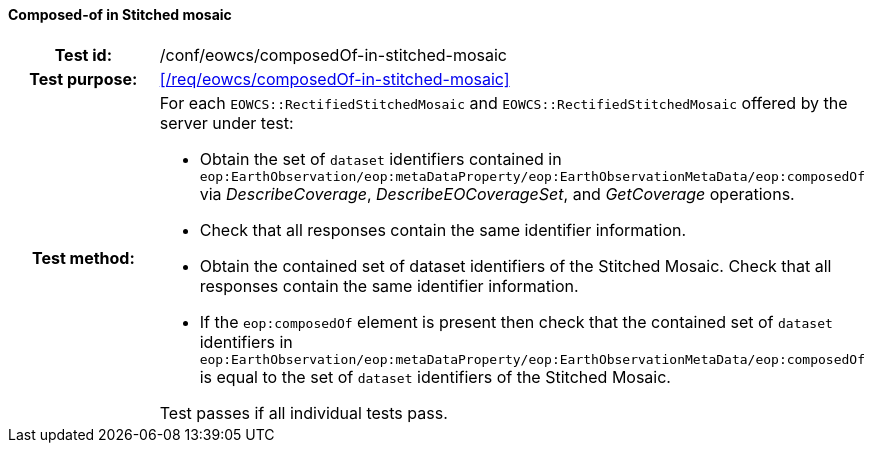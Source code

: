 ==== Composed-of in Stitched mosaic
[cols=">20h,<80d",width="100%"]
|===
|Test id: |/conf/eowcs/composedOf-in-stitched-mosaic
|Test purpose: |<</req/eowcs/composedOf-in-stitched-mosaic>>
|Test method:
a|
For each `EOWCS::RectifiedStitchedMosaic` and `EOWCS::RectifiedStitchedMosaic`
offered by the server under test:

* Obtain the set of `dataset` identifiers contained in
  `eop:EarthObservation/eop:metaDataProperty/eop:EarthObservationMetaData/eop:composedOf`
   via _DescribeCoverage_, _DescribeEOCoverageSet_, and _GetCoverage_
   operations.
* Check that all responses contain the same identifier information.
* Obtain the contained set of dataset identifiers of the Stitched Mosaic. Check
  that all responses contain the same identifier information.
* If the `eop:composedOf` element is present then check that the contained set
  of `dataset` identifiers in
  `eop:EarthObservation/eop:metaDataProperty/eop:EarthObservationMetaData/eop:composedOf`
  is equal to the set of `dataset` identifiers of the Stitched Mosaic.

Test passes if all individual tests pass.
|===
